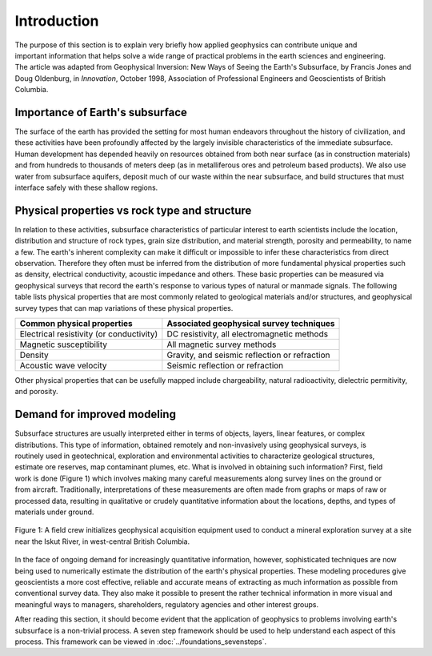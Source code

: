 .. _foundations_seeing_underground_intro:

Introduction
************

.. figure:: ../images/icon_cityscape-query.gif
	:align: right
	:scale: 90 %

The purpose of this section is to explain very briefly how applied geophysics can contribute unique and important information that helps solve a wide range of practical problems in the earth sciences and engineering. The article was adapted from Geophysical Inversion: New Ways of Seeing the Earth's Subsurface, by Francis Jones and Doug Oldenburg, in *Innovation*, October 1998, Association of Professional Engineers and Geoscientists of British Columbia.

Importance of Earth's subsurface
================================

The surface of the earth has provided the setting for most human endeavors throughout the history of civilization, and these activities have been profoundly affected by the largely invisible characteristics of the immediate subsurface. Human development has depended heavily on resources obtained from both near surface (as in construction materials) and from hundreds to thousands of meters deep (as in metalliferous ores and petroleum based products). We also use water from subsurface aquifers, deposit much of our waste within the near subsurface, and build structures that must interface safely with these shallow regions. 

Physical properties vs rock type and structure
==============================================

In relation to these activities, subsurface characteristics of particular interest to earth scientists include the location, distribution and structure of rock types, grain size distribution, and material strength, porosity and permeability, to name a few. The earth's inherent complexity can make it difficult or impossible to infer these characteristics from direct observation. Therefore they often must be inferred from the distribution of more fundamental physical properties such as density, electrical conductivity, acoustic impedance and others. These basic properties can be measured via geophysical surveys that record the earth's response to various types of natural or manmade signals. The following table lists physical properties that are most commonly related to geological materials and/or structures, and geophysical survey types that can map variations of these physical properties. 

+-------------------------------------------+-------------------------------------------------+
| Common physical properties                | Associated geophysical survey techniques        |
+===========================================+=================================================+
| Electrical resistivity (or conductivity)  |  DC resistivity, all electromagnetic methods    |                    
+-------------------------------------------+-------------------------------------------------+
| Magnetic susceptibility                   |  All magnetic survey methods                    |
+-------------------------------------------+-------------------------------------------------+
| Density                                   |  Gravity, and seismic reflection or refraction  |
+-------------------------------------------+-------------------------------------------------+
| Acoustic wave velocity                    |  Seismic reflection or refraction               |
+-------------------------------------------+-------------------------------------------------+

Other physical properties that can be usefully mapped include chargeability, natural radioactivity, dielectric permitivity, and porosity.

Demand for improved modeling
============================

.. figure:: ../images/3d.gif
	:align: right
	:scale: 100 %

.. figure:: ../images/2d.gif
	:align: right
	:scale: 100 %

.. figure:: ../images/1d.gif
	:align: right
	:scale: 100 %	

.. figure:: ../images/0obj.gif
	:align: right
	:scale: 100 %

Subsurface structures are usually interpreted either in terms of objects, layers, linear features, or complex distributions. This type of information, obtained remotely and non-invasively using geophysical surveys, is routinely used in geotechnical, exploration and environmental activities to characterize geological structures, estimate ore reserves, map contaminant plumes, etc. What is involved in obtaining such information? First, field work is done (Figure 1) which involves making many careful measurements along survey lines on the ground or from aircraft. Traditionally, interpretations of these measurements are often made from graphs or maps of raw or processed data, resulting in qualitative or crudely quantitative information about the locations, depths, and types of materials under ground.

.. figure:: ../images/magvlf-isk.jpg
	:align: center
	:scale: 100 

	Figure 1: A field crew initializes geophysical acquisition equipment used to conduct a mineral exploration survey at a site near the Iskut River, in west-central British Columbia. 

In the face of ongoing demand for increasingly quantitative information, however, sophisticated techniques are now being used to numerically estimate the distribution of the earth's physical properties. These modeling procedures give geoscientists a more cost effective, reliable and accurate means of extracting as much information as possible from conventional survey data. They also make it possible to present the rather technical information in more visual and meaningful ways to managers, shareholders, regulatory agencies and other interest groups. 

After reading this section, it should become evident that the application of geophysics to problems involving earth's subsurface is a non-trivial process. A seven step framework should be used to help understand each aspect of this process. This framework can be viewed in :doc:`../foundations_sevensteps`.
	
